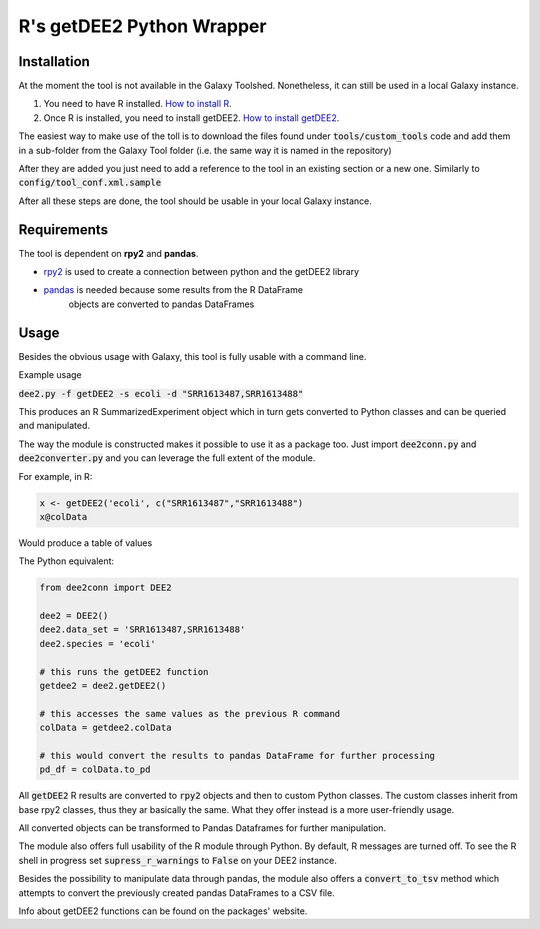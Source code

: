 R's getDEE2 Python Wrapper
****

Installation
====

At the moment the tool is not available in the Galaxy Toolshed.
Nonetheless, it can still be used in a local Galaxy instance.

1. You need to have R installed. `How to install R <https://cran.r-project.org/doc/FAQ/R-FAQ.html#How-can-R-be-installed_003f>`_.
2. Once R is installed, you need to install getDEE2. `How to install getDEE2 <https://www.bioconductor.org/packages/release/bioc/html/getDEE2.html>`_.

The easiest way to make use of the toll is to download the files
found under :code:`tools/custom_tools` code and add them in a sub-folder from
the Galaxy Tool folder (i.e. the same way it is named in the repository)

After they are added you just need to add a reference to the tool in
an existing section or a new one. Similarly to :code:`config/tool_conf.xml.sample`

After all these steps are done, the tool should be usable in your local Galaxy instance.

Requirements
====

The tool is dependent on **rpy2** and **pandas**.

* `rpy2 <https://rpy2.github.io/>`_ is used to create a connection between python and the getDEE2 library
* `pandas <https://pandas.pydata.org/>`_ is needed because some results from the R DataFrame
    objects are converted to pandas DataFrames

Usage
====

Besides the obvious usage with Galaxy, this tool is fully usable with a command line.

Example usage

:code:`dee2.py -f getDEE2 -s ecoli -d "SRR1613487,SRR1613488"`

This produces an R SummarizedExperiment object which in turn gets converted
to Python classes and can be queried and manipulated.

The way the module is constructed makes it possible to use it as a package too. Just import :code:`dee2conn.py`
and :code:`dee2converter.py` and you can leverage the full extent of the module.

For example, in R:

.. code-block:: R

    x <- getDEE2('ecoli', c("SRR1613487","SRR1613488")
    x@colData

Would produce a table of values

The Python equivalent:

.. code-block:: python

    from dee2conn import DEE2

    dee2 = DEE2()
    dee2.data_set = 'SRR1613487,SRR1613488'
    dee2.species = 'ecoli'

    # this runs the getDEE2 function
    getdee2 = dee2.getDEE2()

    # this accesses the same values as the previous R command
    colData = getdee2.colData

    # this would convert the results to pandas DataFrame for further processing
    pd_df = colData.to_pd


All :code:`getDEE2` R results are converted to :code:`rpy2` objects and then to custom Python classes. The custom classes inherit
from base rpy2 classes, thus they ar basically the same. What they offer instead is a more user-friendly usage.

All converted objects can be transformed to Pandas Dataframes for further manipulation.

The module also offers full usability of the R module through Python. By default, R messages are turned off.
To see the R shell in progress set :code:`supress_r_warnings` to :code:`False` on your DEE2 instance.

Besides the possibility to manipulate data through pandas, the module also offers a :code:`convert_to_tsv` method which
attempts to convert the previously created pandas DataFrames to a CSV file.

Info about getDEE2 functions can be found on the packages' website.
